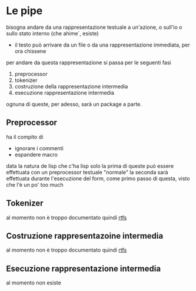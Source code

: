 * Le pipe
bisogna andare da una rappresentazione testuale a un'azione, o sull'io o sullo stato interno (che ahime`, esiste)
 - il testo può arrivare da un file o da una rappresentazione immediata, per ora chissene

per andare da questa rappresentazione si passa per le seguenti fasi
 1. preprocessor
 2. tokenizer
 3. costruzione della rappresentazione intermedia
 4. esecuzione rappresentazione intermedia

ognuna di queste, per adesso, sarà un package a parte.

** Preprocessor
ha il compito di
 - ignorare i commenti
 - espandere macro

data la natura de lisp che c'ha lisp solo la prima di queste può essere effettuata con un preprocessor testuale "normale"
la seconda sarà effettuata durante l'esecuzione del form, come primo passo di questa, visto che l'è un po' too much

** Tokenizer
al momento non è troppo documentato quindi [[http://www.catb.org/jargon/html/R/RTFS.html][rtfs]]

** Costruzione rappresentazoine intermedia
al momento non è troppo documentato quindi [[http://www.catb.org/jargon/html/R/RTFS.html][rtfs]]

** Esecuzione rappresentazione intermedia
al momento non esiste

